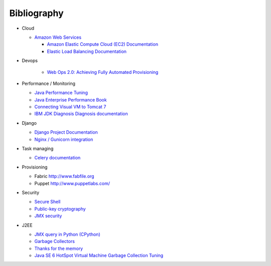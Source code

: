 Bibliography
===============

- Cloud

  - `Amazon Web Services  <http://aws.amazon.com/>`_

    - `Amazon Elastic Compute Cloud (EC2) Documentation <http://aws.amazon.com/documentation/ec2/>`_
    - `Elastic Load Balancing Documentation <http://aws.amazon.com/documentation/elasticloadbalancing/>`_

- Devops

    - `Web Ops 2.0: Achieving Fully Automated Provisioning <http://dev2ops.squarespace.com/storage/downloads/FullyAutomatedProvisioning_Whitepaper.pdf>`_

- Performance / Monitoring

  - `Java Performance Tuning <http://www.javaperformancetuning.com>`_
  - `Java Enterprise Performance Book <http://javabook.compuware.com/content/start.aspx>`_
  - `Connecting Visual VM to Tomcat 7 <http://blog.markshead.com/1129/connecting-visual-vm-to-tomcat-7/http://blog.markshead.com/1129/connecting-visual-vm-to-tomcat-7/>`_
  - `IBM JDK Diagnosis Diagnosis documentation <http://www.ibm.com/developerworks/java/jdk/diagnosis/?>`_

- Django

  - `Django Project Documentation <https://docs.djangoproject.com/>`_
  - `Nginx / Gunicorn integration <http://serverfault.com/questions/331256/why-do-i-need-nginx-and-something-like-gunicorn>`_

- Task managing
  
  - `Celery documentation   <http://docs.celeryproject.org/>`_

- Provisioning
 
  - Fabric http://www.fabfile.org
  - Puppet http://www.puppetlabs.com/

- Security

  - `Secure Shell <http://en.wikipedia.org/wiki/Secure_Shell>`_
  - `Public-key cryptography <http://en.wikipedia.org/wiki/Public-key_cryptography>`_
  - `JMX security <http://docs.oracle.com/javase/6/docs/technotes/guides/management/agent.html>`_

- J2EE

  - `JMX query in Python (CPython) <http://kdl.nobugware.com/post/2010/11/08/jmx-query-python-cpython>`_ 
  - `Garbage Collectors <http://www.fasterj.com/articles/oraclecollectors1.shtml>`_
  - `Thanks for the memory <http://www.ibm.com/developerworks/java/library/j-nativememory-linux/>`_ 
  - `Java SE 6 HotSpot Virtual Machine Garbage Collection Tuning <http://www.oracle.com/technetwork/java/javase/gc-tuning-6-140523.html>`_
  
